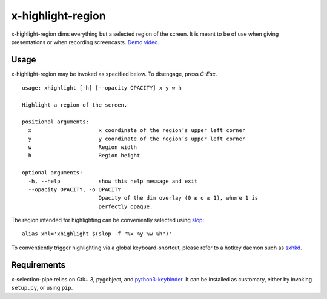 x-highlight-region
==================

x-highlight-region dims everything but a selected region of the screen. It is
meant to be of use when giving presentations or when recording screencasts.
`Demo video <https://youtu.be/t3xBhrYHJlI>`__.


Usage
-----

x-highlight-region may be invoked as specified below. To disengage, press
*C-Esc*.

::

  usage: xhighlight [-h] [--opacity OPACITY] x y w h

  Highlight a region of the screen.

  positional arguments:
    x                     x coordinate of the region’s upper left corner
    y                     y coordinate of the region’s upper left corner
    w                     Region width
    h                     Region height

  optional arguments:
    -h, --help            show this help message and exit
    --opacity OPACITY, -o OPACITY
                          Opacity of the dim overlay (0 ≤ o ≤ 1), where 1 is
                          perfectly opaque.


The region intended for highlighting can be conveniently selected using `slop
<https://github.com/naelstrof/slop>`__:

::

   alias xhl='xhighlight $(slop -f "%x %y %w %h")'

To conventiently trigger highlighting via a global keyboard-shortcut, please
refer to a hotkey daemon such as `sxhkd
<https://github.com/baskerville/sxhkd>`__.


Requirements
------------

x-selection-pipe relies on Gtk+ 3, pygobject, and `python3-keybinder
<https://github.com/LiuLang/python3-keybinder>`__. It can be installed as
customary, either by invoking ``setup.py``, or using ``pip``.
